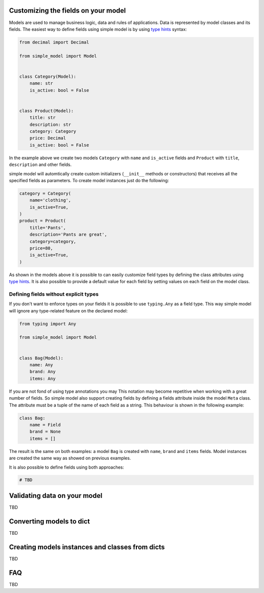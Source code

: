 Customizing the fields on your model
====================================

Models are used to manage business logic, data and rules of applications.
Data is represented by model classes and its fields. The easiest way to
define fields using simple model is by using `type hints`_ syntax:

.. code-block:: python

    from decimal import Decimal

    from simple_model import Model


    class Category(Model):
        name: str
        is_active: bool = False


    class Product(Model):
        title: str
        description: str
        category: Category
        price: Decimal
        is_active: bool = False


In the example above we create two models ``Category`` with ``name``
and ``is_active`` fields and ``Product`` with ``title``, ``description`` and
other fields.

simple model will automtically create custom initializers (``__init__`` methods
or constructors) that receives all the specified fields as parameters.
To create model instances just do the following:


.. code-block:: python

    category = Category(
        name='clothing',
        is_active=True,
    )
    product = Product(
        title='Pants',
        description='Pants are great',
        category=category,
        price=80,
        is_active=True,
    )


As shown in the models above it is possible to can easily customize field types
by defining the class attributes using `type hints`_. It is also possible to
provide a default value for each field by setting values on each field on the
model class.


Defining fields without explicit types
~~~~~~~~~~~~~~~~~~~~~~~~~~~~~~~~~~~~~~

If you don't want to enforce types on your fields it is possible to use
``typing.Any`` as  a field type. This way simple model will ignore any type-related
feature on the declared model:

.. code-block:: python

    from typing import Any

    from simple_model import Model


    class Bag(Model):
        name: Any
        brand: Any
        items: Any


If you are not fond of using type annotations you may
This notation may become repetitive when working with a great number of fields.
So simple model also support creating fields by defining a fields attribute
inside the model ``Meta`` class. The attribute must be a tuple of the name
of each field as a string. This behaviour is shown in the following example:

.. code-block:: python

    class Bag:
        name = Field
        brand = None
        items = []


The result is the same on both examples: a model ``Bag`` is created with
``name``, ``brand`` and ``items`` fields. Model instances are created the
same way as showed on previous examples.

It is also possible to define fields using both approaches:

.. code-block:: python

    # TBD


Validating data on your model
=============================

TBD


Converting models to dict
=========================

TBD


Creating models instances and classes from dicts
================================================

TBD


FAQ
===

TBD


.. _`type hints`: https://www.python.org/dev/peps/pep-0484/#type-definition-syntax
